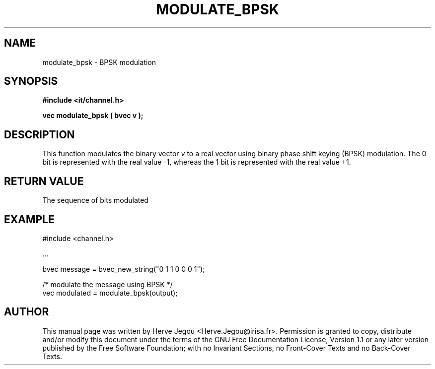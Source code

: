.\" This manpage has been automatically generated by docbook2man 
.\" from a DocBook document.  This tool can be found at:
.\" <http://shell.ipoline.com/~elmert/comp/docbook2X/> 
.\" Please send any bug reports, improvements, comments, patches, 
.\" etc. to Steve Cheng <steve@ggi-project.org>.
.TH "MODULATE_BPSK" "3" "01 August 2006" "" ""

.SH NAME
modulate_bpsk \- BPSK modulation
.SH SYNOPSIS
.sp
\fB#include <it/channel.h>
.sp
vec modulate_bpsk ( bvec v
);
\fR
.SH "DESCRIPTION"
.PP
This function modulates the binary vector \fIv\fR to a real vector using binary phase shift keying (BPSK) modulation. The 0 bit is represented with the real value -1, whereas the 1 bit is represented with the real value +1. 
.SH "RETURN VALUE"
.PP
The sequence of bits modulated
.SH "EXAMPLE"

.nf

#include <channel.h>

\&...

bvec message = bvec_new_string("0 1 1 0 0 0 1");

/* modulate the message using BPSK */
vec modulated = modulate_bpsk(output);
.fi
.SH "AUTHOR"
.PP
This manual page was written by Herve Jegou <Herve.Jegou@irisa.fr>\&.
Permission is granted to copy, distribute and/or modify this
document under the terms of the GNU Free
Documentation License, Version 1.1 or any later version
published by the Free Software Foundation; with no Invariant
Sections, no Front-Cover Texts and no Back-Cover Texts.
